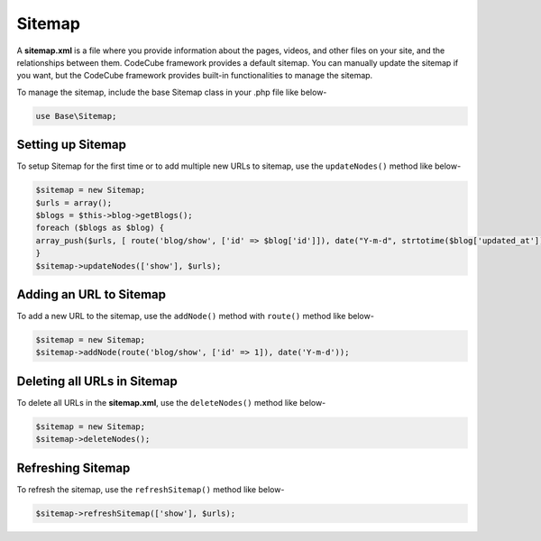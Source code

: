Sitemap
=======

A **sitemap.xml** is a file where you provide information about the pages, videos, and other files on your site, and the relationships between them. CodeCube framework provides a default sitemap. You can manually update the sitemap if you want, but the CodeCube framework provides built-in functionalities to manage the sitemap.

To manage the sitemap, include the base Sitemap class in your .php file like below-

.. code-block:: text

	use Base\Sitemap; 

Setting up Sitemap
~~~~~~~~~~~~~~~~~~

To setup Sitemap for the first time or to add multiple new URLs to sitemap, use the ``updateNodes()`` method like below-

.. code-block:: text

	$sitemap = new Sitemap;
	$urls = array();
	$blogs = $this->blog->getBlogs();
	foreach ($blogs as $blog) {
	array_push($urls, [ route('blog/show', ['id' => $blog['id']]), date("Y-m-d", strtotime($blog['updated_at'])) ]);
	}
	$sitemap->updateNodes(['show'], $urls);

Adding an URL to Sitemap
~~~~~~~~~~~~~~~~~~~~~~~~

To add a new URL to the sitemap, use the ``addNode()`` method with ``route()`` method like below-

.. code-block:: text

	$sitemap = new Sitemap;
	$sitemap->addNode(route('blog/show', ['id' => 1]), date('Y-m-d'));

Deleting all URLs in Sitemap
~~~~~~~~~~~~~~~~~~~~~~~~~~~~

To delete all URLs in the **sitemap.xml**, use the ``deleteNodes()`` method like below-

.. code-block:: text

	$sitemap = new Sitemap;
	$sitemap->deleteNodes();

Refreshing Sitemap
~~~~~~~~~~~~~~~~~~

To refresh the sitemap, use the ``refreshSitemap()`` method like below-

.. code-block:: text

	$sitemap->refreshSitemap(['show'], $urls);
